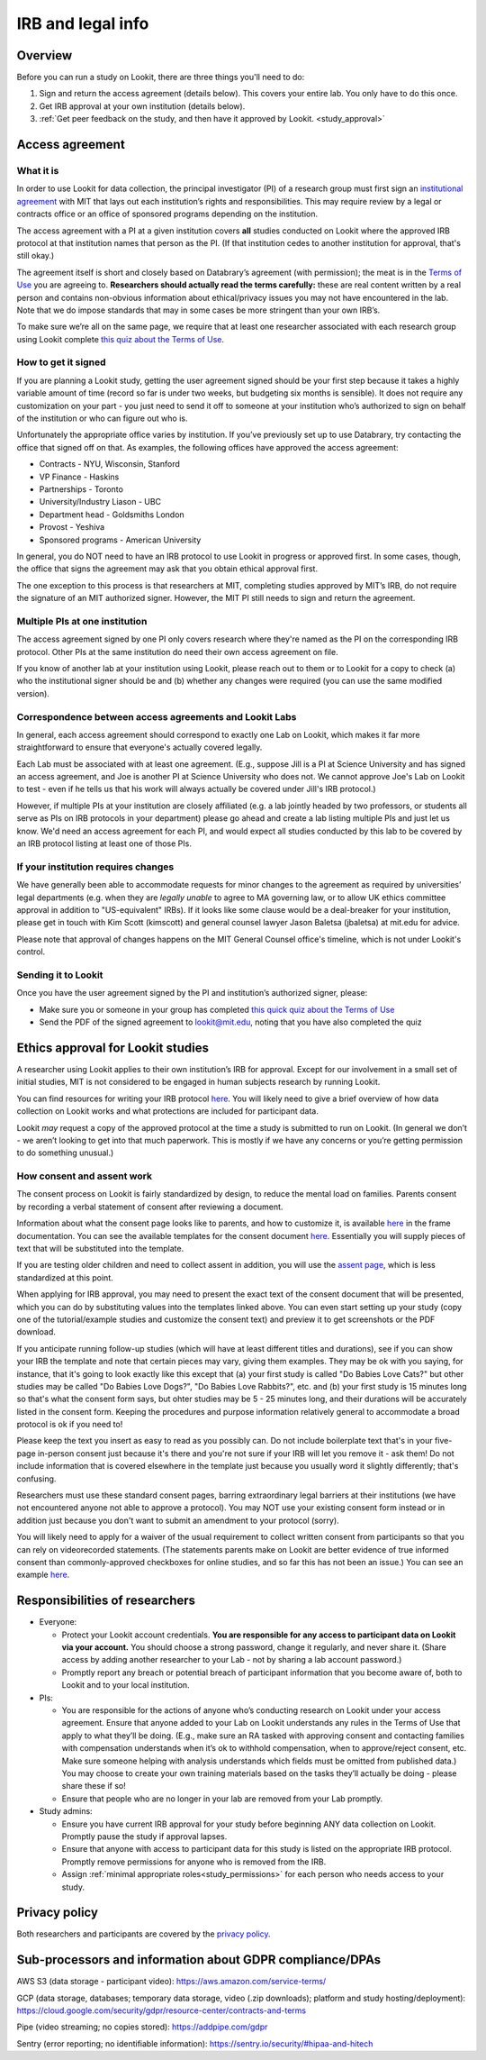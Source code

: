 .. _legal:

IRB and legal info
====================================

Overview
---------

Before you can run a study on Lookit, there are three things you'll need to do:

1) Sign and return the access agreement (details below). This covers your entire lab. You only have to do this once.

2) Get IRB approval at your own institution (details below).

3) :ref:`Get peer feedback on the study, and then have it approved by Lookit. <study_approval>`

Access agreement
----------------------

What it is
~~~~~~~~~~

In order to use Lookit for data collection, the principal investigator (PI) of a research group must first sign
an `institutional 
agreement <https://github.com/lookit/research-resources/blob/master/Legal/Lookit%20Institutional%20Agreement.pdf>`__
with MIT that lays out each institution’s rights and responsibilities.
This may require review by a legal or contracts office or an office of
sponsored programs depending on the institution.

The access agreement with a PI at a given institution covers **all** studies conducted on Lookit where the approved IRB protocol at that institution names that person as the PI. (If that institution cedes to another institution for approval, that's still okay.)

The agreement itself is short and closely based on Databrary’s agreement
(with permission); the meat is in the `Terms of
Use <https://lookit.mit.edu/termsofuse/>`__ you are agreeing to.
**Researchers should actually read the terms carefully:** these are real content
written by a real person and contains non-obvious information about
ethical/privacy issues you may not have encountered in the lab. Note
that we do impose standards that may in some cases be more stringent
than your own IRB’s.

To make sure we’re all on the same page, we require that at least one
researcher associated with each research group using Lookit complete `this quiz
about the Terms of Use <https://forms.gle/Eom9bTERGcc2EcY86>`__.

How to get it signed
~~~~~~~~~~~~~~~~~~~~

If you are planning a Lookit study, getting the user agreement signed
should be your first step because it takes a highly variable amount of
time (record so far is under two weeks, but budgeting six months is
sensible). It does not require any customization on your part - you just
need to send it off to someone at your institution who’s authorized to
sign on behalf of the institution or who can figure out who is.

Unfortunately the appropriate office varies by institution. If you’ve
previously set up to use Databrary, try contacting the office that
signed off on that. As examples, the following offices have approved the access
agreement:

-  Contracts - NYU, Wisconsin, Stanford
-  VP Finance - Haskins
-  Partnerships - Toronto
-  University/Industry Liason - UBC
-  Department head - Goldsmiths London
-  Provost - Yeshiva
-  Sponsored programs - American University

In general, you do NOT need to have an IRB protocol to use Lookit in
progress or approved first. In some cases, though, the office that signs
the agreement may ask that you obtain ethical approval first.

The one exception to this process is that researchers at MIT, completing
studies approved by MIT’s IRB, do not require the signature of an MIT
authorized signer. However, the MIT PI still needs to sign and return
the agreement.

Multiple PIs at one institution
~~~~~~~~~~~~~~~~~~~~~~~~~~~~~~~~

The access agreement signed by one PI only covers research where they're named as the PI on the corresponding IRB protocol. Other PIs at the same institution do need their own access agreement on file.

If you know of another lab at your institution using Lookit, please reach out to them or to Lookit for a copy to check (a) who the institutional signer should be and (b) whether any changes were required (you can use the same modified version). 

Correspondence between access agreements and Lookit Labs
~~~~~~~~~~~~~~~~~~~~~~~~~~~~~~~~~~~~~~~~~~~~~~~~~~~~~~~~~

In general, each access agreement should correspond to exactly one Lab on Lookit, which makes it far more straightforward to ensure that everyone's actually covered legally.

Each Lab must be associated with at least one agreement. (E.g., suppose Jill is a PI at Science University and has signed an access agreement, and Joe is another PI at Science University who does not. We cannot approve Joe's Lab on Lookit to test - even if he tells us that his work will always actually be covered under Jill's IRB protocol.)

However, if multiple PIs at your institution are closely affiliated (e.g. a lab jointly headed by two professors, or students all serve as PIs on IRB protocols in your department) please go ahead and create a lab listing multiple PIs and just let us know. We'd need an access agreement for each PI, and would expect all studies conducted by this lab to be covered by an IRB protocol listing at least one of those PIs.

If your institution requires changes
~~~~~~~~~~~~~~~~~~~~~~~~~~~~~~~~~~~~

We have generally been able to accommodate requests for minor changes to
the agreement as required by universities’ legal departments (e.g. when they are *legally 
unable* to agree to MA governing law, or to allow UK ethics committee approval in addition to "US-equivalent" IRBs). If it looks like some clause would be a deal-breaker for your
institution, please get in touch with Kim Scott (kimscott) and general
counsel lawyer Jason Baletsa (jbaletsa) at mit.edu for advice. 

Please note that approval of changes happens on the MIT General Counsel office's 
timeline, which is not under Lookit's control. 

Sending it to Lookit
~~~~~~~~~~~~~~~~~~~~

Once you have the user agreement signed by the PI and institution’s
authorized signer, please: 

- Make sure you or someone in your group has completed `this quick quiz about the Terms of Use <https://forms.gle/Eom9bTERGcc2EcY86>`__ 
- Send the PDF of the signed agreement to lookit@mit.edu, noting that you have also completed the quiz

.. _irb:

Ethics approval for Lookit studies
------------------------------------

A researcher using Lookit applies to their own institution’s IRB for
approval. Except for our involvement in a small set of initial studies,
MIT is not considered to be engaged in human subjects research by
running Lookit.

You can find resources for writing your IRB protocol 
`here <https://github.com/lookit/research-resources/tree/master/Legal>`__. You will likely need to give a brief overview of how data collection on Lookit works and what protections are included for participant data.

Lookit *may* request a copy of the approved protocol at the time a study
is submitted to run on Lookit. (In general we don’t - we aren’t looking
to get into that much paperwork. This is mostly if we have any concerns
or you’re getting permission to do something unusual.)

How consent and assent work
~~~~~~~~~~~~~~~~~~~~~~~~~~~~

The consent process on Lookit is fairly standardized by design, to reduce the mental load on families. Parents consent by recording a verbal statement of consent after reviewing a document.

Information about what the consent page looks like to parents, and how to customize it, is available `here <https://lookit.github.io/lookit-frameplayer-docs/classes/Exp-lookit-video-consent.html>`__ in the frame documentation. You can see the available templates for the consent document `here <https://github.com/lookit/research-resources/tree/master/Legal>`__. Essentially you will supply pieces of text that will be substituted into the template. 

If you are testing older children and need to collect assent in addition, you will use the
`assent page <https://lookit.github.io/lookit-frameplayer-docs/classes/Exp-lookit-video-assent.html>`__, which is less standardized at this point. 

When applying for IRB approval, you may need to present the exact text of the consent document that will be presented, which you can do by substituting values into the templates linked above. You can even start setting up your study (copy one of the tutorial/example studies and customize the consent text) and preview it to get screenshots or the PDF download. 

If you anticipate running follow-up studies (which will have at least different titles and durations), see if you can show your IRB the template and note that certain pieces may vary, giving them examples. They may be ok with you saying, for instance, that it's going to look exactly like this except that (a) your first study is called "Do Babies Love Cats?" but other studies may be called "Do Babies Love Dogs?", "Do Babies Love Rabbits?", etc. and (b) your first study is 15 minutes long so that's what the consent form says, but ohter studies may be 5 - 25 minutes long, and their durations will be accurately listed in the consent form. Keeping the procedures and purpose information relatively general to accommodate a broad protocol is ok if you need to!

Please keep the text you insert as easy to read as you possibly can. Do not include boilerplate text that's in your five-page in-person consent just because it's there and you're not sure if your IRB will let you remove it - ask them! Do not include information that is covered elsewhere in the template just because you usually word it slightly differently; that's confusing. 

Researchers must use these standard consent pages, barring extraordinary legal barriers at their institutions (we have not encountered anyone not able to approve a protocol). You may NOT use your existing consent form instead or in addition just because you don't want to submit an amendment to your protocol (sorry). 

You will likely need to apply for a waiver of the usual requirement to collect written
consent from participants so that you can rely on videorecorded statements. (The statements parents make on Lookit are better evidence of true informed consent than commonly-approved checkboxes for online studies, and so far this has not been an issue.)
You can see an example `here <https://github.com/lookit/research-resources/tree/master/Legal>`__.

Responsibilities of researchers
--------------------------------

-  Everyone:

   -  Protect your Lookit account credentials. **You are responsible for
      any access to participant data on Lookit via your account.** You
      should choose a strong password, change it regularly, and never
      share it. (Share access by adding another researcher to your Lab -
      not by sharing a lab account password.)
   -  Promptly report any breach or potential breach of participant
      information that you become aware of, both to Lookit and to your
      local institution.

-  PIs:

   -  You are responsible for the actions of anyone who’s conducting
      research on Lookit under your access agreement. Ensure that anyone
      added to your Lab on Lookit understands any rules in the Terms of
      Use that apply to what they’ll be doing. (E.g., make sure an RA
      tasked with approving consent and contacting families with
      compensation understands when it’s ok to withhold compensation,
      when to approve/reject consent, etc. Make sure someone helping
      with analysis understands which fields must be omitted from
      published data.) You may choose to create your own training
      materials based on the tasks they’ll actually be doing - please
      share these if so!
   -  Ensure that people who are no longer in your lab are removed from
      your Lab promptly.

-  Study admins:

   -  Ensure you have current IRB approval for your study before
      beginning ANY data collection on Lookit. Promptly pause the study
      if approval lapses.
   -  Ensure that anyone with access to participant data for this study
      is listed on the appropriate IRB protocol. Promptly remove
      permissions for anyone who is removed from the IRB.
   -  Assign :ref:`minimal appropriate roles<study_permissions>` for each person who needs 
      access to your study.

Privacy policy
-----------------

Both researchers and participants are covered by the `privacy
policy <https://lookit.mit.edu/privacy/>`__.

Sub-processors and information about GDPR compliance/DPAs
-----------------------------------------------------------

AWS S3 (data storage - participant video):
https://aws.amazon.com/service-terms/

GCP (data storage, databases; temporary data storage, video (.zip
downloads); platform and study hosting/deployment):
https://cloud.google.com/security/gdpr/resource-center/contracts-and-terms

Pipe (video streaming; no copies stored): https://addpipe.com/gdpr

Sentry (error reporting; no identifiable information):
https://sentry.io/security/#hipaa-and-hitech
